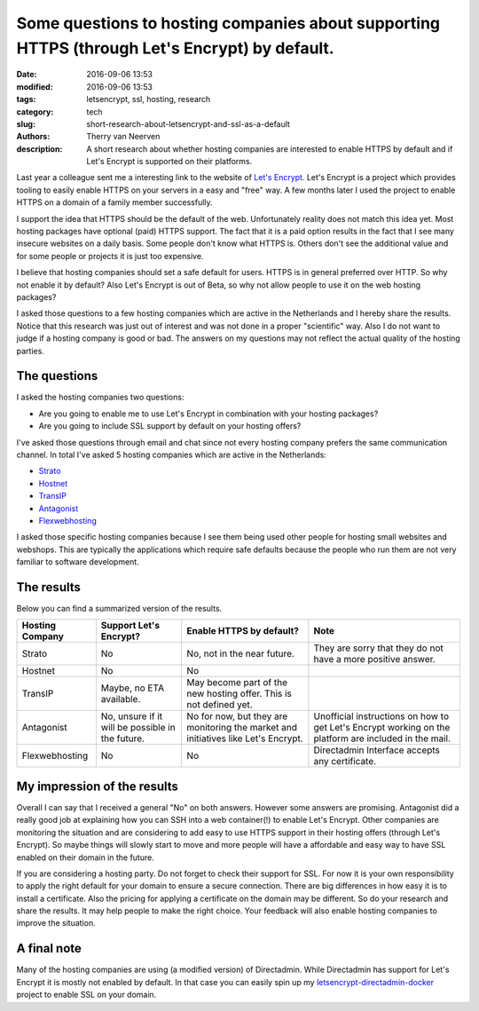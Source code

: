 Some questions to hosting companies about supporting HTTPS (through Let's Encrypt) by default.
##############################################################################################

:date: 2016-09-06 13:53
:modified: 2016-09-06 13:53
:tags: letsencrypt, ssl, hosting, research
:category: tech
:slug: short-research-about-letsencrypt-and-ssl-as-a-default
:authors: Therry van Neerven
:description: A short research about whether hosting companies are interested to enable HTTPS by default and if Let's Encrypt is supported on their platforms.

Last year a colleague sent me a interesting link to the website of `Let's Encrypt <https://letsencrypt.org/>`_.
Let's Encrypt is a project which provides tooling to easily enable HTTPS on your servers in a easy and "free" way.
A few months later I used the project to enable HTTPS on a domain of a family member successfully. 

I support the idea that HTTPS should be the default of the web. Unfortunately reality does not match this idea yet.
Most hosting packages have optional (paid) HTTPS support. The fact that it is a paid option results in the fact that I see many insecure websites on a daily basis.
Some people don't know what HTTPS is. Others don't see the additional value and for some people or projects it is just too expensive.

I believe that hosting companies should set a safe default for users. HTTPS is in general preferred over HTTP. So why not enable it by default?
Also Let's Encrypt is out of Beta, so why not allow people to use it on the web hosting packages?

I asked those questions to a few hosting companies which are active in the Netherlands and I hereby  share the results.
Notice that this research was just out of interest and was not done in a proper "scientific" way.
Also I do not want to judge if a hosting company is good or bad. The answers on my questions may not reflect the actual quality of the hosting parties.

The questions
=============

I asked the hosting companies two questions:

* Are you going to enable me to use Let's Encrypt in combination with your hosting packages?
* Are you going to include SSL support by default on your hosting offers?

I've asked those questions through email and chat since not every hosting company prefers the same communication channel.
In total I've asked 5 hosting companies which are active in the Netherlands:

* `Strato <https://www.strato.nl/>`_
* `Hostnet <https://www.hostnet.nl/>`_
* `TransIP <https://www.transip.nl/>`_
* `Antagonist <https://www.antagonist.nl>`_
* `Flexwebhosting <https://www.flexwebhosting.nl/>`_

I asked those specific hosting companies because I see them being used other people for hosting small websites and webshops.
This are typically the applications which require safe defaults because the people who run them are not very familiar to software development. 


The results
===========

Below you can find a summarized version of the results.

+--------------+----------+-----------+------------+
|**Hosting     |**Support |**Enable   |**Note**    |
|Company**     |Let's     |HTTPS by   |            |
|              |Encrypt?**|default?** |            |
|              |          |           |            |
+--------------+----------+-----------+------------+
|Strato        |No        |No, not    |They are    |
|              |          |in the     |sorry that  |
|              |          |near       |they do     |
|              |          |future.    |not have a  |
|              |          |           |more        |
|              |          |           |positive    |
|              |          |           |answer.     |
+--------------+----------+-----------+------------+
|Hostnet       |No        |No         |            |
|              |          |           |            |
|              |          |           |            |
|              |          |           |            |
+--------------+----------+-----------+------------+
|TransIP       |Maybe, no |May become |            |
|              |ETA       |part of the|            |
|              |available.|new hosting|            |
|              |          |offer. This|            |
|              |          |is not     |            |
|              |          |defined    |            |
|              |          |yet.       |            |
|              |          |           |            |
|              |          |           |            |
+--------------+----------+-----------+------------+
|Antagonist    |No, unsure|No for now,|Unofficial  |
|              |if it will|but they   |instructions|
|              |be        |are        |on how to   |
|              |possible  |monitoring |get Let's   |
|              |in the    |the market |Encrypt     |
|              |future.   |and        |working on  |
|              |          |initiatives|the platform|
|              |          |like Let's |are included|
|              |          |Encrypt.   |in the mail.|
|              |          |           |            |
+--------------+----------+-----------+------------+
|Flexwebhosting|No        |No         |Directadmin |
|              |          |           |Interface   |
|              |          |           |accepts any |
|              |          |           |certificate.|
+--------------+----------+-----------+------------+

My impression of the results
============================

Overall I can say that I received a general "No" on both answers.
However some answers are promising. Antagonist did a really good job at explaining how you can SSH into a web container(!) to enable Let's Encrypt.
Other companies are monitoring the situation and are considering to add easy to use HTTPS support in their hosting offers (through Let's Encrypt).
So maybe things will slowly start to move and more people will have a affordable and easy way to have SSL enabled on their domain in the future.

If you are considering a hosting party. Do not forget to check their support for SSL.
For now it is your own responsibility to apply the right default for your domain to ensure a secure connection.
There are big differences in how easy it is to install a certificate. Also the pricing for applying a certificate on the domain may be different.
So do your research and share the results. It may help people to make the right choice. Your feedback will also enable hosting companies to improve the situation.

A final note
============

Many of the hosting companies are using (a modified version) of Directadmin.
While Directadmin has support for Let's Encrypt it is mostly not enabled by default.
In that case you can easily spin up my `letsencrypt-directadmin-docker <https://github.com/Ecno92/letsencrypt-directadmin-docker>`_ project to enable SSL on your domain.
